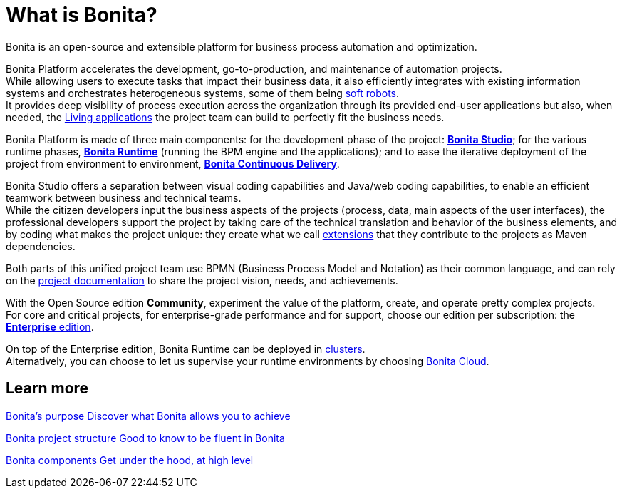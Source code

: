 = What is Bonita?
:description: Bonita is an open-source and extensible platform for business process automation and optimization.

{description}

Bonita Platform accelerates the development, go-to-production, and maintenance of automation projects. +
While allowing users to execute tasks that impact their business data, it also efficiently integrates with existing information systems and orchestrates heterogeneous systems, some of them being https://www.bonitasoft.com/robotic-process-automation[soft robots]. +
It provides deep visibility of process execution across the organization through its provided end-user applications but also, when needed, the xref:applications.adoc[Living applications] the project team can build to perfectly fit the business needs. 

Bonita Platform is made of three main components: for the development phase of the project: xref:bonita-studio.adoc[*Bonita Studio*]; for the various runtime phases, xref:bonita-bpm-overview.adoc#platform[*Bonita Runtime*] (running the BPM engine and the applications); and to ease the iterative deployment of the project from environment to environment, https://documentation.bonitasoft.com/bcd/latest/[*Bonita Continuous Delivery*]. +

Bonita Studio offers a separation between visual coding capabilities and Java/web coding capabilities, to enable an efficient teamwork between business and technical teams. +
While the citizen developers input the business aspects of the projects (process, data, main aspects of the user interfaces), the professional developers support the project by taking care of the technical translation and behavior of the business elements, and by coding what makes the project unique: they create what we call xref:managing-extension-studio.adoc[extensions] that they contribute to the projects as Maven dependencies. +

Both parts of this unified project team use BPMN (Business Process Model and Notation) as their common language, and can rely on the xref:project-documentation-generation.adoc[project documentation] to share the project vision, needs, and achievements. +

With the Open Source edition *Community*, experiment the value of the platform, create, and operate pretty complex projects. +
For core and critical projects, for enterprise-grade performance and for support, choose our edition per subscription: the https://www.bonitasoft.com/pricing[*Enterprise* edition]. +

On top of the Enterprise edition, Bonita Runtime can be deployed in xref:overview-of-bonita-bpm-in-a-cluster.adoc[clusters]. +
Alternatively, you can choose to let us supervise your runtime environments by choosing https://documentation.bonitasoft.com/cloud/latest/[Bonita Cloud].

[.card-section]
== Learn more 
[.card.card-index]
--
xref:bonita-purpose.adoc[[.card-title]#Bonita's purpose# [.card-body.card-content-overflow]#pass:q[Discover what Bonita allows you to achieve]#]
--

[.card.card-index]
--
xref:project-structure.adoc[[.card-title]#Bonita project structure# [.card-body.card-content-overflow]#pass:q[Good to know to be fluent in Bonita]#]
--

[.card.card-index]
--
xref:bonita-bpm-overview.adoc[[.card-title]#Bonita components# [.card-body.card-content-overflow]#pass:q[Get under the hood, at high level]#]
--

